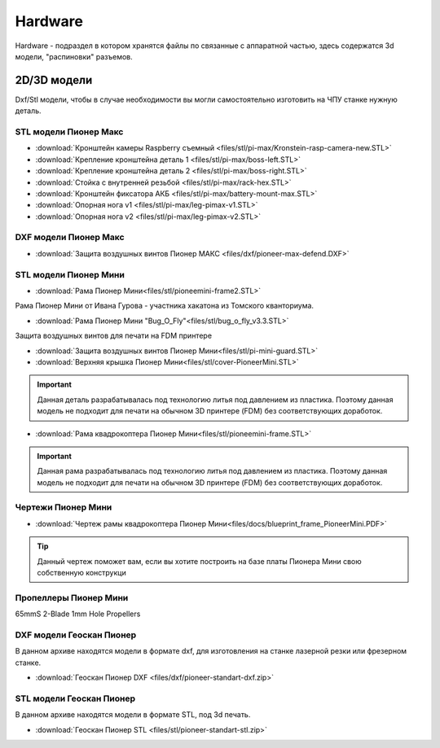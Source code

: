 Hardware
========

Hardware - подраздел в котором хранятся файлы по связанные с аппаратной частью, здесь содержатся 3d модели, "распиновки" разъемов.

2D/3D модели
------------

Dxf/Stl модели, чтобы в случае необходимости вы могли самостоятельно изготовить на ЧПУ станке нужную деталь.

STL модели Пионер Макс
~~~~~~~~~~~~~~~~~~~~~~

*   :download:`Кронштейн камеры Raspberry съемный <files/stl/pi-max/Kronstein-rasp-camera-new.STL>`

*   :download:`Крепление кронштейна деталь 1 <files/stl/pi-max/boss-left.STL>`

*   :download:`Крепление кронштейна деталь 2 <files/stl/pi-max/boss-right.STL>`

*   :download:`Стойка с внутренней резьбой <files/stl/pi-max/rack-hex.STL>`

*   :download:`Кронштейн фиксатора АКБ <files/stl/pi-max/battery-mount-max.STL>`

*   :download:`Опорная нога v1 <files/stl/pi-max/leg-pimax-v1.STL>`

*   :download:`Опорная нога v2 <files/stl/pi-max/leg-pimax-v2.STL>`

DXF модели Пионер Макс
~~~~~~~~~~~~~~~~~~~~~~

*   :download:`Защита воздушных винтов Пионер МАКС <files/dxf/pioneer-max-defend.DXF>`

STL модели Пионер Мини
~~~~~~~~~~~~~~~~~~~~~~

*	:download:`Рама Пионер Мини<files/stl/pioneemini-frame2.STL>`

Рама Пионер Мини от Ивана Гурова - участника хакатона из Томского кванториума.

*	:download:`Рама Пионер Мини "Bug_O_Fly"<files/stl/bug_o_fly_v3.3.STL>`

Защита воздушных винтов для печати на FDM принтере

*   :download:`Защита воздушных винтов Пионер Мини<files/stl/pi-mini-guard.STL>`

*   :download:`Верхняя крышка Пионер Мини<files/stl/cover-PioneerMini.STL>`

.. important:: Данная деталь разрабатывалась под технологию литья под давлением из пластика. Поэтому данная модель не подходит для печати на обычном 3D принтере (FDM) без соответствующих доработок.

*   :download:`Рама квадрокоптера Пионер Мини<files/stl/pioneemini-frame.STL>`

.. important:: Данная рама разрабатывалась под технологию литья под давлением из пластика. Поэтому данная модель не подходит для печати на обычном 3D принтере (FDM) без соответствующих доработок.


Чертежи Пионер Мини
~~~~~~~~~~~~~~~~~~~

*   :download:`Чертеж рамы квадрокоптера Пионер Мини<files/docs/blueprint_frame_PioneerMini.PDF>`

.. tip:: Данный чертеж поможет вам, если вы хотите построить на базе платы Пионера Мини свою собственную конструкци


Пропеллеры Пионер Мини
~~~~~~~~~~~~~~~~~~~~~~

65mmS 2-Blade 1mm Hole Propellers

DXF модели Геоскан Пионер
~~~~~~~~~~~~~~~~~~~~~~~~~~

В данном архиве находятся модели в формате dxf, для изготовления на станке лазерной резки или фрезерном станке.

*   :download:`Геоскан Пионер DXF <files/dxf/pioneer-standart-dxf.zip>`


STL модели Геоскан Пионер
~~~~~~~~~~~~~~~~~~~~~~~~~~

В данном архиве находятся модели в формате STL, под 3d печать.

*   :download:`Геоскан Пионер STL <files/stl/pioneer-standart-stl.zip>`

